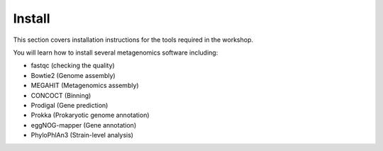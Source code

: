 .. _install:

================
Install
================

This section covers installation instructions for the tools required in the workshop.

You will learn how to install several metagenomics software including:

- fastqc (checking the quality)
- Bowtie2 (Genome assembly)
- MEGAHIT (Metagenomics assembly)
- CONCOCT (Binning)
- Prodigal (Gene prediction)
- Prokka (Prokaryotic genome annotation)
- eggNOG-mapper (Gene annotation)
- PhyloPhlAn3 (Strain-level analysis)

